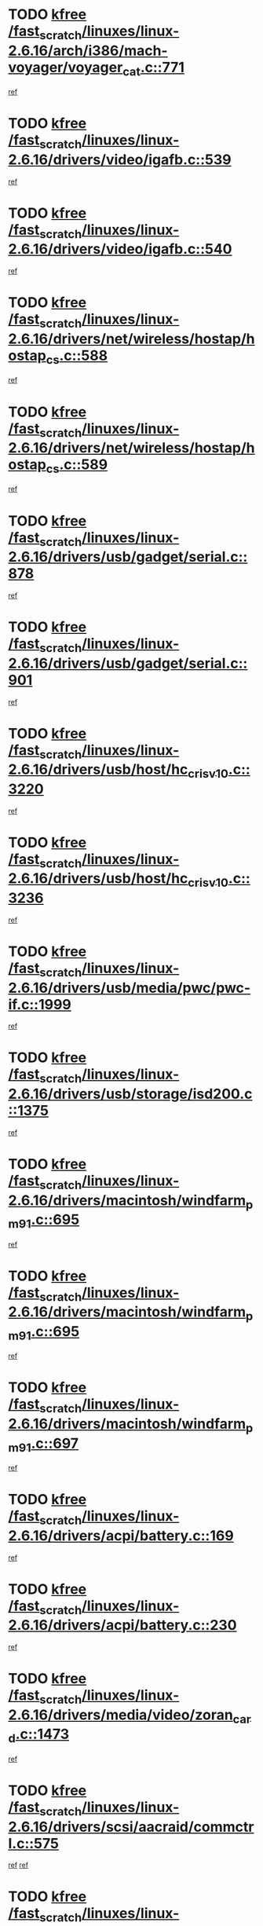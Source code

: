 * TODO [[view:/fast_scratch/linuxes/linux-2.6.16/arch/i386/mach-voyager/voyager_cat.c::face=ovl-face1::linb=771::colb=2::cole=7][kfree /fast_scratch/linuxes/linux-2.6.16/arch/i386/mach-voyager/voyager_cat.c::771]]
[[view:/fast_scratch/linuxes/linux-2.6.16/arch/i386/mach-voyager/voyager_cat.c::face=ovl-face2::linb=822::colb=22::cole=36][ref]]
* TODO [[view:/fast_scratch/linuxes/linux-2.6.16/drivers/video/igafb.c::face=ovl-face1::linb=539::colb=2::cole=7][kfree /fast_scratch/linuxes/linux-2.6.16/drivers/video/igafb.c::539]]
[[view:/fast_scratch/linuxes/linux-2.6.16/drivers/video/igafb.c::face=ovl-face2::linb=549::colb=5::cole=18][ref]]
* TODO [[view:/fast_scratch/linuxes/linux-2.6.16/drivers/video/igafb.c::face=ovl-face1::linb=540::colb=2::cole=7][kfree /fast_scratch/linuxes/linux-2.6.16/drivers/video/igafb.c::540]]
[[view:/fast_scratch/linuxes/linux-2.6.16/drivers/video/igafb.c::face=ovl-face2::linb=551::colb=29::cole=33][ref]]
* TODO [[view:/fast_scratch/linuxes/linux-2.6.16/drivers/net/wireless/hostap/hostap_cs.c::face=ovl-face1::linb=588::colb=2::cole=7][kfree /fast_scratch/linuxes/linux-2.6.16/drivers/net/wireless/hostap/hostap_cs.c::588]]
[[view:/fast_scratch/linuxes/linux-2.6.16/drivers/net/wireless/hostap/hostap_cs.c::face=ovl-face2::linb=786::colb=7::cole=12][ref]]
* TODO [[view:/fast_scratch/linuxes/linux-2.6.16/drivers/net/wireless/hostap/hostap_cs.c::face=ovl-face1::linb=589::colb=2::cole=7][kfree /fast_scratch/linuxes/linux-2.6.16/drivers/net/wireless/hostap/hostap_cs.c::589]]
[[view:/fast_scratch/linuxes/linux-2.6.16/drivers/net/wireless/hostap/hostap_cs.c::face=ovl-face2::linb=787::colb=7::cole=14][ref]]
* TODO [[view:/fast_scratch/linuxes/linux-2.6.16/drivers/usb/gadget/serial.c::face=ovl-face1::linb=878::colb=2::cole=7][kfree /fast_scratch/linuxes/linux-2.6.16/drivers/usb/gadget/serial.c::878]]
[[view:/fast_scratch/linuxes/linux-2.6.16/drivers/usb/gadget/serial.c::face=ovl-face2::linb=915::colb=25::cole=29][ref]]
* TODO [[view:/fast_scratch/linuxes/linux-2.6.16/drivers/usb/gadget/serial.c::face=ovl-face1::linb=901::colb=2::cole=7][kfree /fast_scratch/linuxes/linux-2.6.16/drivers/usb/gadget/serial.c::901]]
[[view:/fast_scratch/linuxes/linux-2.6.16/drivers/usb/gadget/serial.c::face=ovl-face2::linb=915::colb=25::cole=29][ref]]
* TODO [[view:/fast_scratch/linuxes/linux-2.6.16/drivers/usb/host/hc_crisv10.c::face=ovl-face1::linb=3220::colb=2::cole=7][kfree /fast_scratch/linuxes/linux-2.6.16/drivers/usb/host/hc_crisv10.c::3220]]
[[view:/fast_scratch/linuxes/linux-2.6.16/drivers/usb/host/hc_crisv10.c::face=ovl-face2::linb=3258::colb=3::cole=11][ref]]
* TODO [[view:/fast_scratch/linuxes/linux-2.6.16/drivers/usb/host/hc_crisv10.c::face=ovl-face1::linb=3236::colb=2::cole=7][kfree /fast_scratch/linuxes/linux-2.6.16/drivers/usb/host/hc_crisv10.c::3236]]
[[view:/fast_scratch/linuxes/linux-2.6.16/drivers/usb/host/hc_crisv10.c::face=ovl-face2::linb=3258::colb=3::cole=11][ref]]
* TODO [[view:/fast_scratch/linuxes/linux-2.6.16/drivers/usb/media/pwc/pwc-if.c::face=ovl-face1::linb=1999::colb=1::cole=6][kfree /fast_scratch/linuxes/linux-2.6.16/drivers/usb/media/pwc/pwc-if.c::1999]]
[[view:/fast_scratch/linuxes/linux-2.6.16/drivers/usb/media/pwc/pwc-if.c::face=ovl-face2::linb=2004::colb=32::cole=36][ref]]
* TODO [[view:/fast_scratch/linuxes/linux-2.6.16/drivers/usb/storage/isd200.c::face=ovl-face1::linb=1375::colb=3::cole=8][kfree /fast_scratch/linuxes/linux-2.6.16/drivers/usb/storage/isd200.c::1375]]
[[view:/fast_scratch/linuxes/linux-2.6.16/drivers/usb/storage/isd200.c::face=ovl-face2::linb=1382::colb=14::cole=18][ref]]
* TODO [[view:/fast_scratch/linuxes/linux-2.6.16/drivers/macintosh/windfarm_pm91.c::face=ovl-face1::linb=695::colb=2::cole=7][kfree /fast_scratch/linuxes/linux-2.6.16/drivers/macintosh/windfarm_pm91.c::695]]
[[view:/fast_scratch/linuxes/linux-2.6.16/drivers/macintosh/windfarm_pm91.c::face=ovl-face2::linb=697::colb=8::cole=23][ref]]
* TODO [[view:/fast_scratch/linuxes/linux-2.6.16/drivers/macintosh/windfarm_pm91.c::face=ovl-face1::linb=695::colb=2::cole=7][kfree /fast_scratch/linuxes/linux-2.6.16/drivers/macintosh/windfarm_pm91.c::695]]
[[view:/fast_scratch/linuxes/linux-2.6.16/drivers/macintosh/windfarm_pm91.c::face=ovl-face2::linb=699::colb=8::cole=23][ref]]
* TODO [[view:/fast_scratch/linuxes/linux-2.6.16/drivers/macintosh/windfarm_pm91.c::face=ovl-face1::linb=697::colb=2::cole=7][kfree /fast_scratch/linuxes/linux-2.6.16/drivers/macintosh/windfarm_pm91.c::697]]
[[view:/fast_scratch/linuxes/linux-2.6.16/drivers/macintosh/windfarm_pm91.c::face=ovl-face2::linb=699::colb=8::cole=23][ref]]
* TODO [[view:/fast_scratch/linuxes/linux-2.6.16/drivers/acpi/battery.c::face=ovl-face1::linb=169::colb=2::cole=7][kfree /fast_scratch/linuxes/linux-2.6.16/drivers/acpi/battery.c::169]]
[[view:/fast_scratch/linuxes/linux-2.6.16/drivers/acpi/battery.c::face=ovl-face2::linb=178::colb=39::cole=51][ref]]
* TODO [[view:/fast_scratch/linuxes/linux-2.6.16/drivers/acpi/battery.c::face=ovl-face1::linb=230::colb=2::cole=7][kfree /fast_scratch/linuxes/linux-2.6.16/drivers/acpi/battery.c::230]]
[[view:/fast_scratch/linuxes/linux-2.6.16/drivers/acpi/battery.c::face=ovl-face2::linb=239::colb=41::cole=53][ref]]
* TODO [[view:/fast_scratch/linuxes/linux-2.6.16/drivers/media/video/zoran_card.c::face=ovl-face1::linb=1473::colb=2::cole=7][kfree /fast_scratch/linuxes/linux-2.6.16/drivers/media/video/zoran_card.c::1473]]
[[view:/fast_scratch/linuxes/linux-2.6.16/drivers/media/video/zoran_card.c::face=ovl-face2::linb=1473::colb=8::cole=20][ref]]
* TODO [[view:/fast_scratch/linuxes/linux-2.6.16/drivers/scsi/aacraid/commctrl.c::face=ovl-face1::linb=575::colb=4::cole=9][kfree /fast_scratch/linuxes/linux-2.6.16/drivers/scsi/aacraid/commctrl.c::575]]
[[view:/fast_scratch/linuxes/linux-2.6.16/drivers/scsi/aacraid/commctrl.c::face=ovl-face2::linb=577::colb=6::cole=9][ref]]
[[view:/fast_scratch/linuxes/linux-2.6.16/drivers/scsi/aacraid/commctrl.c::face=ovl-face2::linb=577::colb=25::cole=28][ref]]
* TODO [[view:/fast_scratch/linuxes/linux-2.6.16/drivers/ieee1394/pcilynx.c::face=ovl-face1::linb=1489::colb=5::cole=10][kfree /fast_scratch/linuxes/linux-2.6.16/drivers/ieee1394/pcilynx.c::1489]]
[[view:/fast_scratch/linuxes/linux-2.6.16/drivers/ieee1394/pcilynx.c::face=ovl-face2::linb=1496::colb=40::cole=46][ref]]
* TODO [[view:/fast_scratch/linuxes/linux-2.6.16/fs/jffs2/compr.c::face=ovl-face1::linb=91::colb=45::cole=50][kfree /fast_scratch/linuxes/linux-2.6.16/fs/jffs2/compr.c::91]]
[[view:/fast_scratch/linuxes/linux-2.6.16/fs/jffs2/compr.c::face=ovl-face2::linb=161::colb=29::cole=39][ref]]
* TODO [[view:/fast_scratch/linuxes/linux-2.6.16/fs/eventpoll.c::face=ovl-face1::linb=1292::colb=2::cole=7][kfree /fast_scratch/linuxes/linux-2.6.16/fs/eventpoll.c::1292]]
[[view:/fast_scratch/linuxes/linux-2.6.16/fs/eventpoll.c::face=ovl-face2::linb=1295::colb=68::cole=70][ref]]
* TODO [[view:/fast_scratch/linuxes/linux-2.6.16/fs/9p/vfs_dir.c::face=ovl-face1::linb=165::colb=2::cole=7][kfree /fast_scratch/linuxes/linux-2.6.16/fs/9p/vfs_dir.c::165]]
[[view:/fast_scratch/linuxes/linux-2.6.16/fs/9p/vfs_dir.c::face=ovl-face2::linb=169::colb=7::cole=12][ref]]
* TODO [[view:/fast_scratch/linuxes/linux-2.6.16/ipc/sem.c::face=ovl-face1::linb=1272::colb=65::cole=70][kfree /fast_scratch/linuxes/linux-2.6.16/ipc/sem.c::1272]]
[[view:/fast_scratch/linuxes/linux-2.6.16/ipc/sem.c::face=ovl-face2::linb=1278::colb=10::cole=11][ref]]
* TODO [[view:/fast_scratch/linuxes/linux-2.6.16/net/ipv4/netfilter/ip_nat_snmp_basic.c::face=ovl-face1::linb=1187::colb=2::cole=7][kfree /fast_scratch/linuxes/linux-2.6.16/net/ipv4/netfilter/ip_nat_snmp_basic.c::1187]]
[[view:/fast_scratch/linuxes/linux-2.6.16/net/ipv4/netfilter/ip_nat_snmp_basic.c::face=ovl-face2::linb=1166::colb=10::cole=20][ref]]
* TODO [[view:/fast_scratch/linuxes/linux-2.6.16/net/ipv4/netfilter/ip_nat_snmp_basic.c::face=ovl-face1::linb=1187::colb=2::cole=7][kfree /fast_scratch/linuxes/linux-2.6.16/net/ipv4/netfilter/ip_nat_snmp_basic.c::1187]]
[[view:/fast_scratch/linuxes/linux-2.6.16/net/ipv4/netfilter/ip_nat_snmp_basic.c::face=ovl-face2::linb=1178::colb=18::cole=28][ref]]
* TODO [[view:/fast_scratch/linuxes/linux-2.6.16/net/ipv4/netfilter/ip_nat_snmp_basic.c::face=ovl-face1::linb=1187::colb=2::cole=7][kfree /fast_scratch/linuxes/linux-2.6.16/net/ipv4/netfilter/ip_nat_snmp_basic.c::1187]]
[[view:/fast_scratch/linuxes/linux-2.6.16/net/ipv4/netfilter/ip_nat_snmp_basic.c::face=ovl-face2::linb=1187::colb=8::cole=18][ref]]
* TODO [[view:/fast_scratch/linuxes/linux-2.6.16/net/ipv4/netfilter/ip_nat_snmp_basic.c::face=ovl-face1::linb=1188::colb=2::cole=7][kfree /fast_scratch/linuxes/linux-2.6.16/net/ipv4/netfilter/ip_nat_snmp_basic.c::1188]]
[[view:/fast_scratch/linuxes/linux-2.6.16/net/ipv4/netfilter/ip_nat_snmp_basic.c::face=ovl-face2::linb=1166::colb=11::cole=15][ref]]
* TODO [[view:/fast_scratch/linuxes/linux-2.6.16/net/ipv4/netfilter/ip_nat_snmp_basic.c::face=ovl-face1::linb=1188::colb=2::cole=7][kfree /fast_scratch/linuxes/linux-2.6.16/net/ipv4/netfilter/ip_nat_snmp_basic.c::1188]]
[[view:/fast_scratch/linuxes/linux-2.6.16/net/ipv4/netfilter/ip_nat_snmp_basic.c::face=ovl-face2::linb=1175::colb=20::cole=24][ref]]
* TODO [[view:/fast_scratch/linuxes/linux-2.6.16/net/ipv4/netfilter/ip_nat_snmp_basic.c::face=ovl-face1::linb=1188::colb=2::cole=7][kfree /fast_scratch/linuxes/linux-2.6.16/net/ipv4/netfilter/ip_nat_snmp_basic.c::1188]]
[[view:/fast_scratch/linuxes/linux-2.6.16/net/ipv4/netfilter/ip_nat_snmp_basic.c::face=ovl-face2::linb=1184::colb=7::cole=11][ref]]
* TODO [[view:/fast_scratch/linuxes/linux-2.6.16/net/sunrpc/auth_gss/gss_krb5_wrap.c::face=ovl-face1::linb=208::colb=1::cole=6][kfree /fast_scratch/linuxes/linux-2.6.16/net/sunrpc/auth_gss/gss_krb5_wrap.c::208]]
[[view:/fast_scratch/linuxes/linux-2.6.16/net/sunrpc/auth_gss/gss_krb5_wrap.c::face=ovl-face2::linb=224::colb=26::cole=39][ref]]
* TODO [[view:/fast_scratch/linuxes/linux-2.6.16/net/sunrpc/auth_gss/gss_krb5_seal.c::face=ovl-face1::linb=136::colb=1::cole=6][kfree /fast_scratch/linuxes/linux-2.6.16/net/sunrpc/auth_gss/gss_krb5_seal.c::136]]
[[view:/fast_scratch/linuxes/linux-2.6.16/net/sunrpc/auth_gss/gss_krb5_seal.c::face=ovl-face2::linb=146::colb=7::cole=20][ref]]
* TODO [[view:/fast_scratch/linuxes/linux-2.6.16/net/sctp/endpointola.c::face=ovl-face1::linb=191::colb=2::cole=7][kfree /fast_scratch/linuxes/linux-2.6.16/net/sctp/endpointola.c::191]]
[[view:/fast_scratch/linuxes/linux-2.6.16/net/sctp/endpointola.c::face=ovl-face2::linb=192::colb=22::cole=24][ref]]
* TODO [[view:/fast_scratch/linuxes/linux-2.6.16/net/sctp/transport.c::face=ovl-face1::linb=188::colb=1::cole=6][kfree /fast_scratch/linuxes/linux-2.6.16/net/sctp/transport.c::188]]
[[view:/fast_scratch/linuxes/linux-2.6.16/net/sctp/transport.c::face=ovl-face2::linb=189::colb=21::cole=30][ref]]
* TODO [[view:/fast_scratch/linuxes/linux-2.6.16/net/sctp/bind_addr.c::face=ovl-face1::linb=130::colb=2::cole=7][kfree /fast_scratch/linuxes/linux-2.6.16/net/sctp/bind_addr.c::130]]
[[view:/fast_scratch/linuxes/linux-2.6.16/net/sctp/bind_addr.c::face=ovl-face2::linb=131::colb=22::cole=26][ref]]
* TODO [[view:/fast_scratch/linuxes/linux-2.6.16/net/sctp/bind_addr.c::face=ovl-face1::linb=186::colb=3::cole=8][kfree /fast_scratch/linuxes/linux-2.6.16/net/sctp/bind_addr.c::186]]
[[view:/fast_scratch/linuxes/linux-2.6.16/net/sctp/bind_addr.c::face=ovl-face2::linb=187::colb=23::cole=27][ref]]
* TODO [[view:/fast_scratch/linuxes/linux-2.6.16/sound/oss/nm256_audio.c::face=ovl-face1::linb=1256::colb=5::cole=10][kfree /fast_scratch/linuxes/linux-2.6.16/sound/oss/nm256_audio.c::1256]]
[[view:/fast_scratch/linuxes/linux-2.6.16/sound/oss/nm256_audio.c::face=ovl-face2::linb=1260::colb=23::cole=27][ref]]
